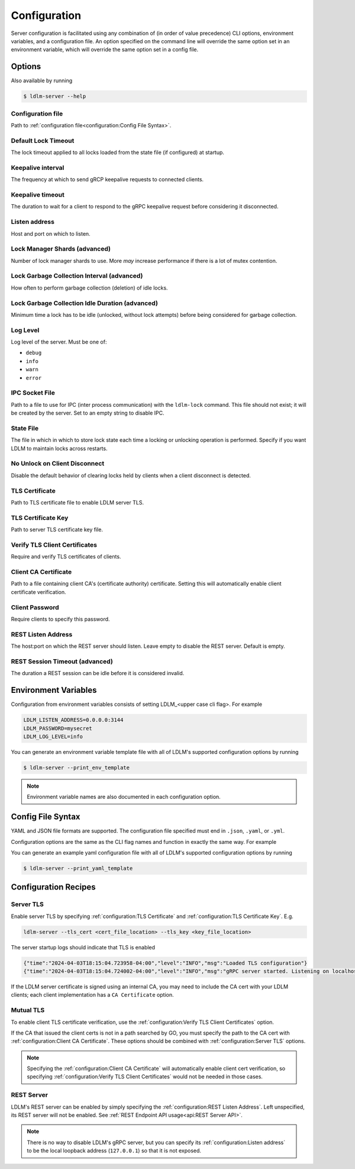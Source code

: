 ================
Configuration
================

Server configuration is facilitated using any combination of
(in order of value precedence)
CLI options, environment
variables, and a configuration file. An option specified on the command line will
override the same option set in an environment variable, which will override
the same option set in a config file.

Options
----------------------------------------------

Also available by running

.. code-block:: bash

    $ ldlm-server --help


Configuration file
^^^^^^^^^^^^^^^^^^^^^^^^
Path to :ref:`configuration file<configuration:Config File Syntax>`.

.. option:: -c <file>, --config_file <file>
    
    | Environment ``LDLM_CONFIG_FILE``


.. seealso::

    For syntax and format of the configuration file, see :ref:`configuration:Config File Syntax`

Default Lock Timeout
^^^^^^^^^^^^^^^^^^^^^^^^

The lock timeout applied to all locks loaded from the state file
(if configured) at startup.

.. option:: -d <duration>, --default_lock_timeout <duration>

    | Default ``10m``
    | Environment ``LDLM_DEFAULT_LOCK_TIMEOUT``


Keepalive interval
^^^^^^^^^^^^^^^^^^^^^^^^

The frequency at which to send gRCP keepalive requests to connected clients.

.. option:: -k <duration>, --keepalive_interval <duration>

    | Default ``1m``
    | Environment ``LDLM_KEEPALIVE_INTERVAL``

Keepalive timeout
^^^^^^^^^^^^^^^^^^^^^^^^

The duration to wait for a client to respond to the gRPC keepalive request before considering it
disconnected.

.. option:: -t <duration>, --keepalive_timeout <duration>

    | Default ``10s``
    | Environment ``LDLM_KEEPALIVE_TIMEOUT``


Listen address
^^^^^^^^^^^^^^^^^^^^^^^^

Host and port on which to listen.

.. option:: -l <host:port>, --listen_address <host:port>

    | Default ``localhost:3144``
    | Environment ``LDLM_LISTEN_ADDRESS``


Lock Manager Shards (advanced)
^^^^^^^^^^^^^^^^^^^^^^^^^^^^^^^^^^^^^

Number of lock manager shards to use. More *may* increase performance if there is a lot of mutex
contention.

.. option:: --shards <number>

    | Default ``16``
    | Environment ``LDLM_SHARDS``


Lock Garbage Collection Interval (advanced)
^^^^^^^^^^^^^^^^^^^^^^^^^^^^^^^^^^^^^^^^^^^^^^^^^^^^^^

How often to perform garbage collection (deletion) of idle locks.

.. option:: -g <duration>, --lock_gc_interval <duration>

    | Default ``30m``
    | Environment ``LDLM_LOCK_GC_INTERVAL``


Lock Garbage Collection Idle Duration (advanced)
^^^^^^^^^^^^^^^^^^^^^^^^^^^^^^^^^^^^^^^^^^^^^^^^^^^^^^

Minimum time a lock has to be idle (unlocked, without lock attempts) before being considered for
garbage collection.

.. option:: -m <duration>, --lock_gc_min_idle <duration>

    | Default ``5m``
    | Environment ``LDLM_LOCK_GC_MIN_IDLE``


Log Level
^^^^^^^^^^^^^^^^^^^^^^^^^^^^^^^^^^^^^^^^^^^^^^^^^^^^^^

Log level of the server. Must be one of:

* ``debug``
* ``info``
* ``warn``
* ``error``

.. option:: -v <level>, --log_level <level>

    | Default ``info``
    | Environment ``LDLM_LOG_LEVEL``


IPC Socket File
^^^^^^^^^^^^^^^^^^^^^^^^^^^^^^^^^^^^^^^^^^^^^^^^^^^^^^

Path to a file to use for IPC (inter process communication) 
with the ``ldlm-lock`` command. This file should not exist; it will be created by the
server. Set to an empty string to disable IPC. 

.. option:: --ipc_socket_file <file path>

    | Default *platform dependent path*
    | Environment ``LDLM_IPC_SOCKET_FILE``


State File
^^^^^^^^^^^^^^^^^^^^^^^^^^^^^^^^^^^^^^^^^^^^^^^^^^^^^^

The file in which in which to store lock state each time a locking or unlocking operation is
performed. Specify if you want LDLM to maintain locks across restarts.

.. option:: -s <file path>, --state_file <file path>

    | Environment ``LDLM_STATE_FILE``


No Unlock on Client Disconnect
^^^^^^^^^^^^^^^^^^^^^^^^^^^^^^^^^^^^^^^^^^^^^^^^^^^^^^

Disable the default behavior of clearing locks held by clients when a client disconnect is
detected.

.. option:: -n, --no_clear_on_disconnect

    | Environment ``LDLM_NO_CLEAR_ON_DISCONNECT``


TLS Certificate
^^^^^^^^^^^^^^^^^^^^^^^^^^^^^^^^^^^^^^^^^^^^^^^^^^^^^^

Path to TLS certificate file to enable LDLM server TLS.

.. option:: --tls_cert <file>

    | Environment ``LDLM_TLS_CERT``


TLS Certificate Key
^^^^^^^^^^^^^^^^^^^^^^^^^^^^^^^^^^^^^^^^^^^^^^^^^^^^^^

Path to server TLS certificate key file.

.. option:: --tls_key <file>

    | Environment ``LDLM_TLS_KEY``


Verify TLS Client Certificates
^^^^^^^^^^^^^^^^^^^^^^^^^^^^^^^^^^^^^^^^^^^^^^^^^^^^^^

Require and verify TLS certificates of clients.

.. option:: --client_cert_verify

    | Environment ``LDLM_CLIENT_CERT_VERIFY``


Client CA Certificate
^^^^^^^^^^^^^^^^^^^^^^^^^^^^^^^^^^^^^^^^^^^^^^^^^^^^^^

Path to a file containing client CA's (certificate authority) certificate.
Setting this will automatically enable client certificate verification.

.. option:: --client_ca <file>

    | Environment ``LDLM_CLIENT_CA``

Client Password
^^^^^^^^^^^^^^^^^^^^^^^^^^^^^^^^^^^^^^^^^^^^^^^^^^^^^^

Require clients to specify this password.

.. option:: --password

    | Environment ``LDLM_PASSWORD``


REST Listen Address
^^^^^^^^^^^^^^^^^^^^^^^^^^^^^^^^^^^^^^^^^^^^^^^^^^^^^^

The host:port on which the REST server should listen.
Leave empty to disable the REST server. Default is empty.

.. option:: -r <host:port>, --rest_listen_address <host:port>

    | Environment ``LDLM_REST_LISTEN_ADDRESS``


REST Session Timeout (advanced)
^^^^^^^^^^^^^^^^^^^^^^^^^^^^^^^^^^^^^^^^^^^^^^^^^^^^^^

The duration a REST session can be idle before it is considered invalid.

.. option:: --rest_session_timeout <duration>

    | Default ``10m``
    | Environment ``LDLM_REST_SESSION_TIMEOUT``


Environment Variables
-------------------------

Configuration from environment variables consists of setting LDLM_<upper case cli flag>. For example

.. code-block:: bash

    LDLM_LISTEN_ADDRESS=0.0.0.0:3144
    LDLM_PASSWORD=mysecret
    LDLM_LOG_LEVEL=info

You can generate an environment variable template file
with all of LDLM's supported
configuration options by running

.. code-block:: bash

    $ ldlm-server --print_env_template


.. note::

    Environment variable names are also documented in each configuration option.


Config File Syntax
---------------------

YAML and JSON file formats are supported.
The configuration file specified must end in ``.json``, ``.yaml``, or ``.yml``.

Configuration options are the same as the CLI flag names and function in exactly
the same way. For example

.. code-block:: yaml
    :caption: YAML

    listen_address: "0.0.0.0:2000"
    lock_gc_interval: "20m"
    lock_gc_min_idle: "10m"
    log_level: info

.. code-block:: json
    :caption: JSON

    {
        "listen_address": "0.0.0.0:6000",
        "lock_gc_interval":"20m"
    }

You can generate an example yaml configuration file with all of LDLM's supported
configuration options by running

.. code-block:: bash

    $ ldlm-server --print_yaml_template

.. seealso::

    How to :ref:`specify a configuration file <configuration:Configuration file>`.

Configuration Recipes
------------------------

Server TLS
^^^^^^^^^^^^^^^^^

Enable server TLS by specifying :ref:`configuration:TLS Certificate` and
:ref:`configuration:TLS Certificate Key`. E.g.

.. code-block:: text

    ldlm-server --tls_cert <cert_file_location> --tls_key <key_file_location>


The server startup logs should indicate that TLS is enabled

.. code-block:: text
    
    {"time":"2024-04-03T18:15:04.723958-04:00","level":"INFO","msg":"Loaded TLS configuration"}
    {"time":"2024-04-03T18:15:04.724002-04:00","level":"INFO","msg":"gRPC server started. Listening on localhost:3144"}


If the LDLM server certificate is signed using an internal CA, you may need to include
the CA cert with your LDLM clients; each client implementation has 
a ``CA Certificate`` option.

Mutual TLS
^^^^^^^^^^^^^^^^^

To enable client TLS certificate verification, use the :ref:`configuration:Verify TLS Client Certificates`
option.

If the CA that issued the client certs is not in a path searched by GO, you must specify
the path to the CA cert with  :ref:`configuration:Client CA Certificate`.
These options should be combined with :ref:`configuration:Server TLS` options.

.. note::
    Specifying the :ref:`configuration:Client CA Certificate` will automatically
    enable client cert verification,
    so specifying :ref:`configuration:Verify TLS Client Certificates`
    would not be needed in those cases.

REST Server
^^^^^^^^^^^^^^^^^

LDLM's REST server can be enabled by simply specifying the :ref:`configuration:REST Listen Address`.
Left unspecified, its REST server will not be enabled.
See :ref:`REST Endpoint API usage<api:REST Server API>`.

.. note::
    
    There is no way to disable LDLM's gRPC server, but you can specify its
    :ref:`configuration:Listen address` to be
    the local loopback address (``127.0.0.1``) so that it is not exposed.
